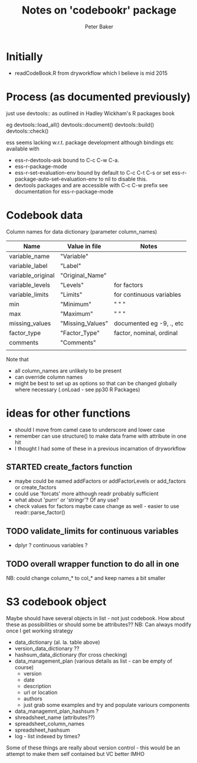 #+BEGIN_COMMENT
## Filename:    readme.org
## Hostname:    peterbakerlinux.sph.uq.edu.au
## Directory:   /home/pete/Data/dev/codebookr/
## Licence:     GPLv3 see <http://www.gnu.org/licenses/>
## 
## Created at:  Tue Apr  4 16:58:36 2017
## Change Log: 
## 
#+END_COMMENT
#+TITLE: Notes on 'codebookr' package
#+AUTHOR: Peter Baker
#+EMAIL: p.baker1@uq.edu.au
#+TAGS: office(o) home(h) computer(c) graphicalModels(g) workFlow(w) music(m) band(b)
#+SEQ_TODO: TODO(t) STARTED(s) WAITING(w) APPT(a) | DONE(d) CANCELLED(c) DEFERRED(f)
#+HTML_HEAD: <link rel="stylesheet" type="text/css" href="../css/notebook.css" />
#+EXPORT_SELECT_TAGS: export
#+EXPORT_EXCLUDE_TAGS: noexport
#+OPTIONS: H:2 num:nil toc:nil \n:nil @:t ::t |:t ^:{} _:{} *:t TeX:t LaTeX:t
#+STARTUP: showall
#+STARTUP: indent
#+STARTUP: hidestars
#+BABEL: :session *R* :cache yes :results output graphics :exports both :tangle yes

* Initially
- readCodeBook.R from dryworkflow which I believe is mid 2015

* Process (as documented previously)
just use devtools:: as outlined in Hadley Wickham's R packages book

eg devtools::load_all()
   devtools::document()
   devtools::build()
   devtools::check()

ess seems lacking w.r.t. package development although bindings etc
  available with
- ess-r-devtools-ask bound to C-c C-w C-a.
- ess-r-package-mode
- ess-r-set-evaluation-env bound by default to C-c C-t C-s
 or set ess-r-package-auto-set-evaluation-env to nil to disable this. 
- devtools packages and are accessible with C-c C-w prefix see documentation
  for ess-r-package-mode


* Codebook data

Column names for data dictionary (parameter column_names)

| Name              | Value in file    | Notes                     |
|-------------------+------------------+---------------------------|
| variable_name     | "Variable"       |                           |
| variable_label    | "Label"          |                           |
| variable_original | "Original_Name"  |                           |
| variable_levels   | "Levels"         | for factors               |
| variable_limits   | "Limits"         | for continuous variables  |
| min               | "Minimum"        | "   "           "         |
| max               | "Maximum"        | "   "           "         |
| missing_values    | "Missing_Values" | documented eg -9, .,  etc |
| factor_type       | "Factor_Type"    | factor, nominal, ordinal  |
| comments          | "Comments"       |                           |
|                   |                  |                           |

Note that 
- all column_names are unlikely to be present
- can override column names
- might be best to set up as options so that can be changed globally
  where necessary (.onLoad - see pp30 R Packages)

* ideas for other functions
- should I move from camel case to underscore and lower case
- remember can use structure() to make data frame with attribute in
  one hit
- I thought I had some of these in a previous incarnation of
  dryworkflow
** STARTED create_factors function
- maybe could be named addFactors or addFactorLevels or add_factors or
  create_factors
- could use 'forcats' more although readr probably sufficient
- what about 'purrr' or 'stringr'? Of any use?
- check values for factors maybe case change as well - easier to use
  readr::parse_factor()
** TODO validate_limits for continuous variables
- dplyr ? continuous variables ?
** TODO overall wrapper function to do all in one

NB: could change column_* to col_* and keep names a bit smaller

* S3 codebook object
Maybe should have several objects in list - not just codebook. How
about these as possibilities or should some be attributes?? NB: Can
always modify once I get working strategy
- data_dictionary (al. la. table above)
- version_data_dictionary ??
- hashsum_data_dictionary (for cross checking)
- data_management_plan (various details as list - can be empty of course)
    + version
    + date
    + description
    + url or location
    + authors 
    + just grab some examples and try and populate variours components
- data_managemnt_plan_hashsum ?
- shreadsheet_name  (attributes??)
- spreadsheet_column_names
- spreadsheet_hashsum
- log - list indexed by times?

Some of these things are really about version control - this would be
an attempt to make them self contained but VC better IMHO




